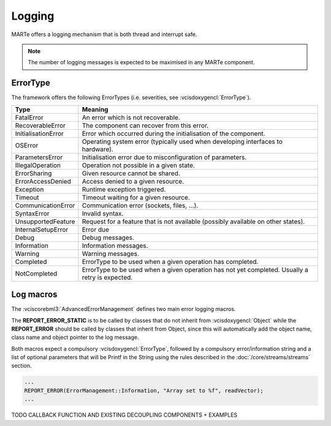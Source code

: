 .. date: 27/03/2018
   author: Andre' Neto
   copyright: Copyright 2017 F4E | European Joint Undertaking for ITER and
   the Development of Fusion Energy ('Fusion for Energy').
   Licensed under the EUPL, Version 1.1 or - as soon they will be approved
   by the European Commission - subsequent versions of the EUPL (the "Licence")
   You may not use this work except in compliance with the Licence.
   You may obtain a copy of the Licence at: http://ec.europa.eu/idabc/eupl
   warning: Unless required by applicable law or agreed to in writing, 
   software distributed under the Licence is distributed on an "AS IS"
   basis, WITHOUT WARRANTIES OR CONDITIONS OF ANY KIND, either express
   or implied. See the Licence permissions and limitations under the Licence.

Logging
=======

MARTe offers a logging mechanism that is both thread and interrupt safe. 

.. note::
   The number of logging messages is expected to be maximised in any MARTe component.

ErrorType
---------

The framework offers the following ErrorTypes (i.e. severities, see :vcisdoxygencl:`ErrorType`).

=================== =======
Type                Meaning
=================== =======
FatalError          An error which is not recoverable.
RecoverableError    The component can recover from this error.
InitialisationError Error which occurred during the initialisation of the component.
OSError             Operating system error (typically used when developing interfaces to hardware).
ParametersError     Initialisation error due to misconfiguration of parameters.
IllegalOperation    Operation not possible in a given state.
ErrorSharing        Given resource cannot be shared.
ErrorAccessDenied   Access denied to a given resource.
Exception           Runtime exception triggered.
Timeout             Timeout waiting for a given resource.
CommunicationError  Communication error (sockets, files, ...).
SyntaxError         Invalid syntax.
UnsupportedFeature  Request for a feature that is not available (possibly available on other states).
InternalSetupError  Error due 
Debug               Debug messages.
Information         Information messages.
Warning             Warning messages.
Completed           ErrorType to be used when a given operation has completed.
NotCompleted        ErrorType to be used when a given operation has not yet completed. Usually a retry is expected.
=================== =======  

Log macros
----------

The :vciscorebml3:`AdvancedErrorManagement` defines two main error logging macros. 

The **REPORT_ERROR_STATIC** is to be called by classes that do not inherit from :vcisdoxygencl:`Object` while the **REPORT_ERROR** should be called by classes that inherit from Object, since this will automatically add the object name, class name and object pointer to the log message.  

Both macros expect a compulsory :vcisdoxygencl:`ErrorType`, followed by a compulsory error/information string and a list of optional parameters that will be Printf in the String using the rules described in the :doc:`/core/streams/streams` section. 

.. code-block:: c++   

   ...
   REPORT_ERROR(ErrorManagement::Information, "Array set to %f", readVector);
   ...
   
TODO CALLBACK FUNCTION AND EXISTING DECOUPLING COMPONENTS + EXAMPLES 